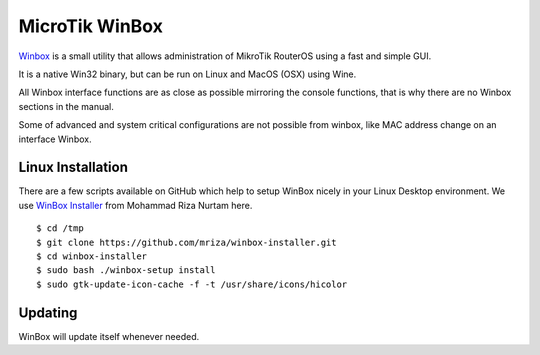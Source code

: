 MicroTik WinBox
===============

`Winbox <https://help.mikrotik.com/docs/display/ROS/Winbox>`_ is a small 
utility that allows administration of MikroTik RouterOS using a fast and simple 
GUI. 

It is a native Win32 binary, but can be run on Linux and MacOS (OSX) using Wine. 

All Winbox interface functions are as close as possible mirroring the console 
functions, that is why there are no Winbox sections in the manual. 

Some of advanced and system critical configurations are not possible from 
winbox, like MAC address change on an interface Winbox.


Linux Installation
------------------

There are a few scripts available on GitHub which help to setup WinBox nicely 
in your Linux Desktop environment. We use 
`WinBox Installer <https://github.com/mriza/winbox-installer>`_ from Mohammad 
Riza Nurtam here.

::

    $ cd /tmp
    $ git clone https://github.com/mriza/winbox-installer.git
    $ cd winbox-installer
    $ sudo bash ./winbox-setup install
    $ sudo gtk-update-icon-cache -f -t /usr/share/icons/hicolor


Updating
--------

WinBox will update itself whenever needed.
